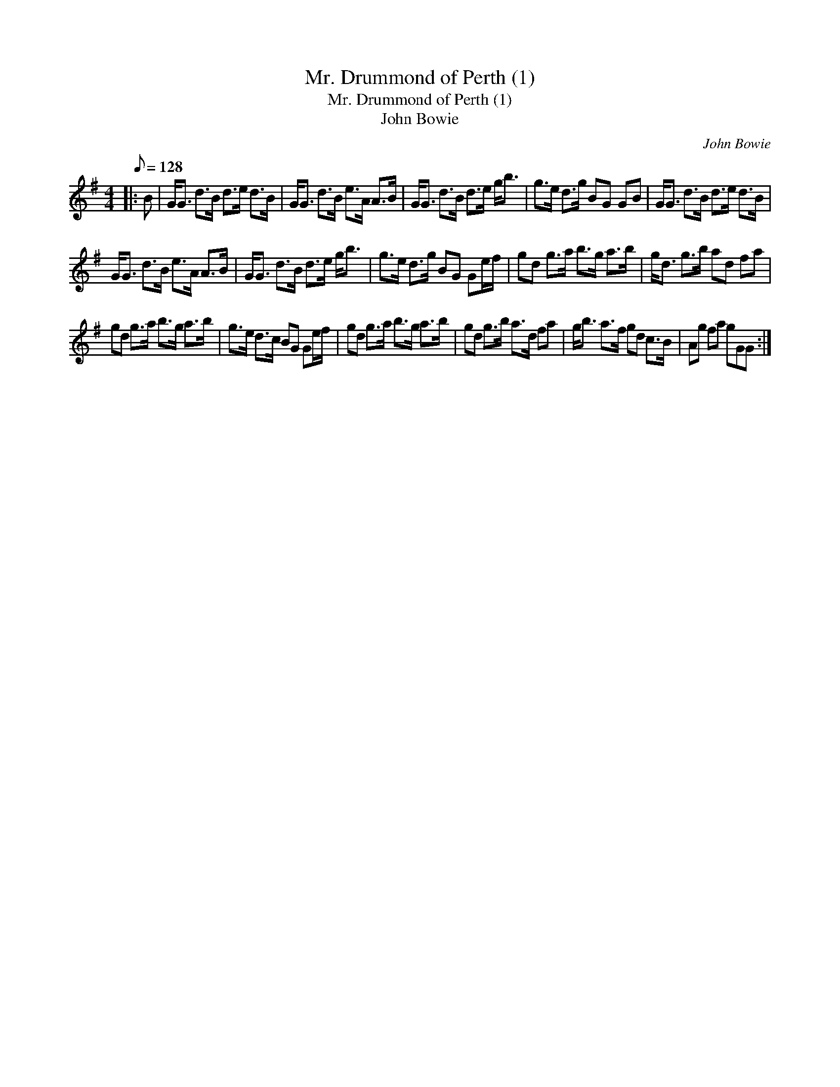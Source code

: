 X:1
T:Mr. Drummond of Perth (1)
T:Mr. Drummond of Perth (1)
T:John Bowie
C:John Bowie
L:1/8
Q:1/8=128
M:4/4
K:G
V:1 treble 
V:1
|: B | G<G d>B d>e d>B | G<G d>B e>A A>B | G<G d>B d>e g<b | g>e d>g BG GB | G<G d>B d>e d>B | %6
 G<G d>B e>A A>B | G<G d>B d>e g<b | g>e d>g BG Ge/f/ | gd g>a b>g a>b | g<d g>b ad fa | %11
 gd g>a b>g a>b | g>e d>c BG Ge/f/ | gd g>a b>g a>b | gd g>b a>d fa | g<b a>f gd c>B | Ag fa gGG :| %17

